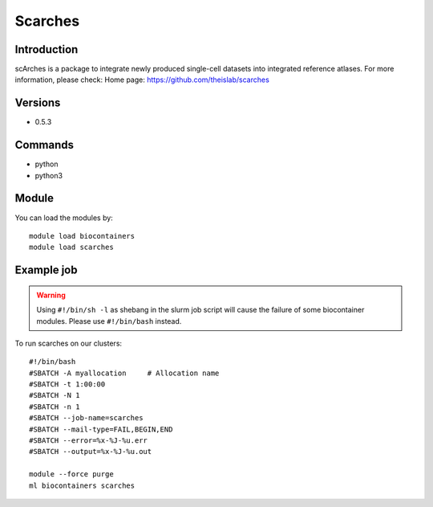 .. _backbone-label:

Scarches
==============================

Introduction
~~~~~~~~
scArches is a package to integrate newly produced single-cell datasets into integrated reference atlases.
For more information, please check:
Home page: https://github.com/theislab/scarches

Versions
~~~~~~~~
- 0.5.3

Commands
~~~~~~~
- python
- python3

Module
~~~~~~~~
You can load the modules by::

    module load biocontainers
    module load scarches

Example job
~~~~~
.. warning::
    Using ``#!/bin/sh -l`` as shebang in the slurm job script will cause the failure of some biocontainer modules. Please use ``#!/bin/bash`` instead.

To run scarches on our clusters::

    #!/bin/bash
    #SBATCH -A myallocation     # Allocation name
    #SBATCH -t 1:00:00
    #SBATCH -N 1
    #SBATCH -n 1
    #SBATCH --job-name=scarches
    #SBATCH --mail-type=FAIL,BEGIN,END
    #SBATCH --error=%x-%J-%u.err
    #SBATCH --output=%x-%J-%u.out

    module --force purge
    ml biocontainers scarches

